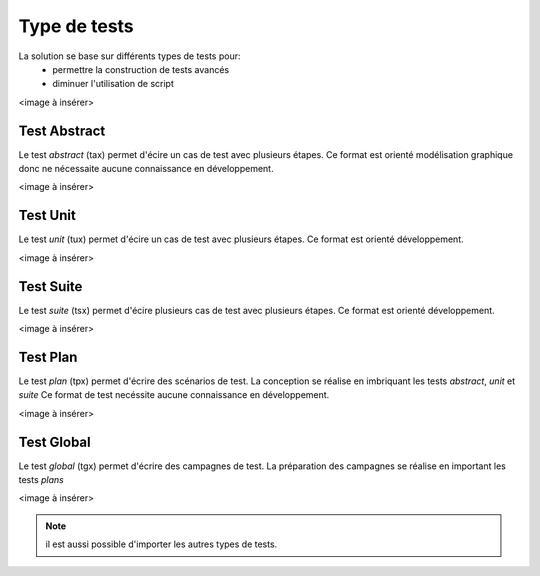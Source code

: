 Type de tests
============

La solution se base sur différents types de tests pour:
 - permettre la construction de tests avancés 
 - diminuer l'utilisation de script

<image à insérer>

Test Abstract
-------------

Le test `abstract` (tax) permet d'écire un cas de test avec plusieurs étapes.
Ce format est orienté modélisation graphique donc ne nécessaite aucune connaissance en développement.

<image à insérer>

Test Unit
---------

Le test `unit` (tux) permet d'écire un cas de test avec plusieurs étapes.
Ce format est orienté développement.

<image à insérer>

.. note: Python est utilisé comme language de conception des tests

Test Suite
---------

Le test `suite` (tsx) permet d'écire plusieurs cas de test avec plusieurs étapes.
Ce format est orienté développement.

<image à insérer>

.. note: Python est utilisé comme language de conception des tests

Test Plan
----------

Le test `plan` (tpx) permet d'écrire des scénarios de test.
La conception se réalise en imbriquant les tests `abstract`, `unit` et `suite`
Ce format de test necéssite aucune connaissance en développement.

<image à insérer>

Test Global
----------

Le test `global` (tgx) permet d'écrire des campagnes de test.
La préparation des campagnes se réalise en important les tests `plans`

<image à insérer>

.. note:: il est aussi possible d'importer les autres types de tests.

	
	